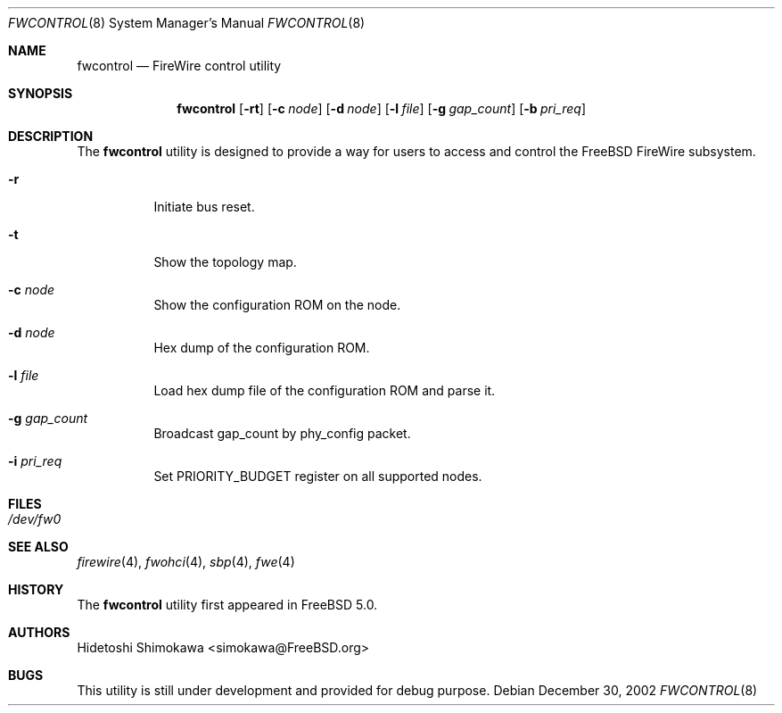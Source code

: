.\" Copyright (c) 2002 Hidetoshi Shimokawa
.\" All rights reserved.
.\"
.\" Redistribution and use in source and binary forms, with or without
.\" modification, are permitted provided that the following conditions
.\" are met:
.\" 1. Redistributions of source code must retain the above copyright
.\"    notice, this list of conditions and the following disclaimer.
.\" 2. Redistributions in binary form must reproduce the above copyright
.\"    notice, this list of conditions and the following disclaimer in the
.\"    documentation and/or other materials provided with the distribution.
.\"
.\" THIS SOFTWARE IS PROVIDED BY THE AUTHOR ``AS IS'' AND ANY EXPRESS OR
.\" IMPLIED WARRANTIES, INCLUDING, BUT NOT LIMITED TO, THE IMPLIED
.\" WARRANTIES OF MERCHANTABILITY AND FITNESS FOR A PARTICULAR PURPOSE ARE
.\" DISCLAIMED.  IN NO EVENT SHALL THE AUTHOR BE LIABLE FOR ANY DIRECT,
.\" INDIRECT, INCIDENTAL, SPECIAL, EXEMPLARY, OR CONSEQUENTIAL DAMAGES
.\" (INCLUDING, BUT NOT LIMITED TO, PROCUREMENT OF SUBSTITUTE GOODS OR
.\" SERVICES; LOSS OF USE, DATA, OR PROFITS; OR BUSINESS INTERRUPTION)
.\" HOWEVER CAUSED AND ON ANY THEORY OF LIABILITY, WHETHER IN CONTRACT,
.\" STRICT LIABILITY, OR TORT (INCLUDING NEGLIGENCE OR OTHERWISE) ARISING IN
.\" ANY WAY OUT OF THE USE OF THIS SOFTWARE, EVEN IF ADVISED OF THE
.\" POSSIBILITY OF SUCH DAMAGE.
.\"
.\" $FreeBSD$
.\"
.\"
.Dd December 30, 2002
.Dt FWCONTROL 8
.Os
.Sh NAME
.Nm fwcontrol
.Nd FireWire control utility
.Sh SYNOPSIS
.Nm
.Op Fl rt
.Op Fl c Ar node
.Op Fl d Ar node
.Op Fl l Ar file
.Op Fl g Ar gap_count
.Op Fl b Ar pri_req
.Sh DESCRIPTION
The
.Nm
utility is designed to provide a way for users to access and control the
.Fx
FireWire subsystem.
.Pp
.Bl -tag -width indent 
.It Fl r
Initiate bus reset.
.It Fl t
Show the topology map.
.It Fl c Ar node
Show the configuration ROM on the node.
.It Fl d Ar node
Hex dump of the configuration ROM.
.It Fl l Ar file
Load hex dump file of the configuration ROM and parse it.
.It Fl g Ar gap_count
Broadcast gap_count by phy_config packet.
.It Fl i Ar pri_req
Set PRIORITY_BUDGET register on all supported nodes.
.El

.Sh FILES
.Bl -tag -width indent
.It Pa /dev/fw0
.El
.Sh SEE ALSO
.Xr firewire 4 ,
.Xr fwohci 4 ,
.Xr sbp 4 ,
.Xr fwe 4
.Sh HISTORY
The
.Nm
utility first appeared in
.Fx 5.0 .
.Pp
.Sh AUTHORS
.An Hidetoshi Shimokawa Aq simokawa@FreeBSD.org
.Sh BUGS
This utility is still under development and provided for debug purpose.
.Pp
